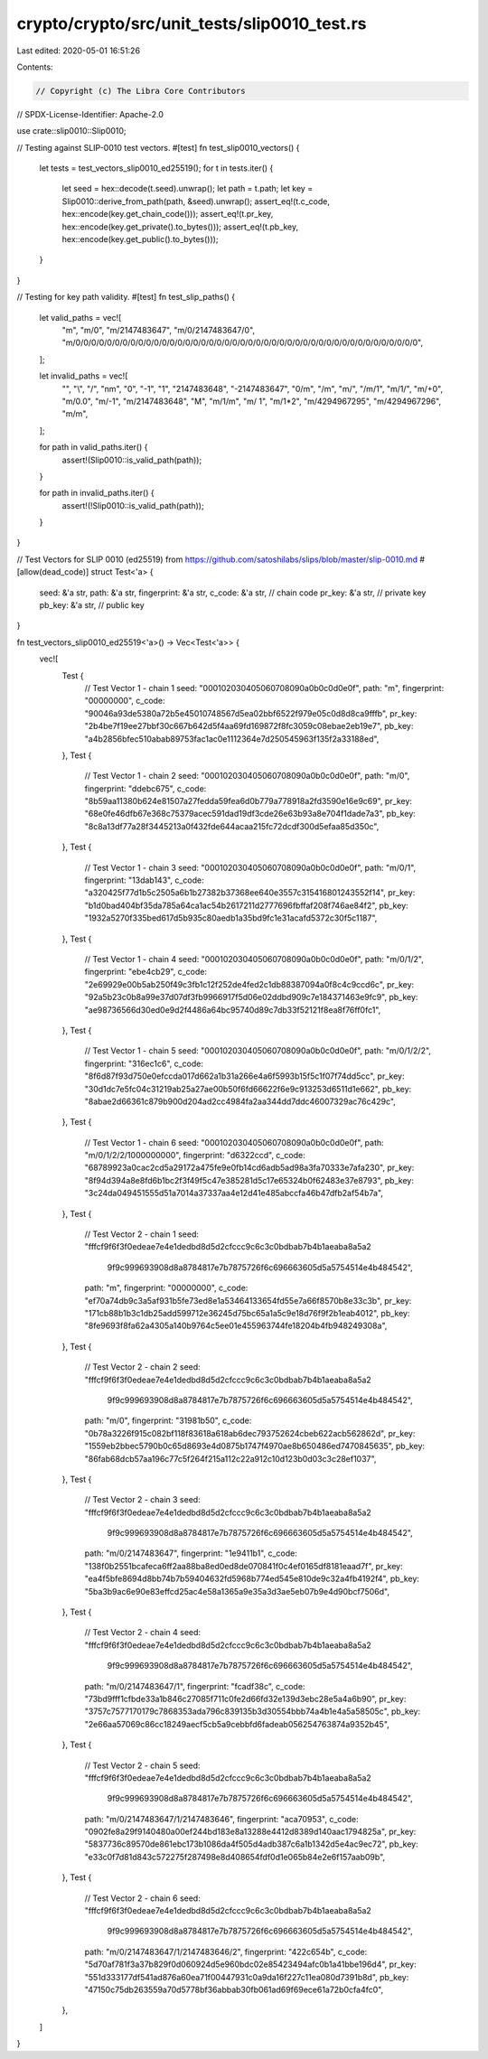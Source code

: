 crypto/crypto/src/unit_tests/slip0010_test.rs
=============================================

Last edited: 2020-05-01 16:51:26

Contents:

.. code-block:: rs

    // Copyright (c) The Libra Core Contributors
// SPDX-License-Identifier: Apache-2.0

use crate::slip0010::Slip0010;

// Testing against SLIP-0010 test vectors.
#[test]
fn test_slip0010_vectors() {
    let tests = test_vectors_slip0010_ed25519();
    for t in tests.iter() {
        let seed = hex::decode(t.seed).unwrap();
        let path = t.path;
        let key = Slip0010::derive_from_path(path, &seed).unwrap();
        assert_eq!(t.c_code, hex::encode(key.get_chain_code()));
        assert_eq!(t.pr_key, hex::encode(key.get_private().to_bytes()));
        assert_eq!(t.pb_key, hex::encode(key.get_public().to_bytes()));
    }
}

// Testing for key path validity.
#[test]
fn test_slip_paths() {
    let valid_paths = vec![
        "m",
        "m/0",
        "m/2147483647",
        "m/0/2147483647/0",
        "m/0/0/0/0/0/0/0/0/0/0/0/0/0/0/0/0/0/0/0/0/0/0/0/0/0/0/0/0/0/0/0/0/0/0/0/0/0/0/0/0/0/0/0/0",
    ];

    let invalid_paths = vec![
        "",
        "\\",
        "/",
        "\nm",
        "0",
        "-1",
        "1",
        "2147483648",
        "-2147483647",
        "0/m",
        "/m",
        "m/",
        "/m/1",
        "m/1/",
        "m/+0",
        "m/0.0",
        "m/-1",
        "m/2147483648",
        "M",
        "m/1/m",
        "m/ 1",
        "m/1*2",
        "m/4294967295",
        "m/4294967296",
        "m/m",
    ];

    for path in valid_paths.iter() {
        assert!(Slip0010::is_valid_path(path));
    }

    for path in invalid_paths.iter() {
        assert!(!Slip0010::is_valid_path(path));
    }
}

// Test Vectors for SLIP 0010 (ed25519) from https://github.com/satoshilabs/slips/blob/master/slip-0010.md
#[allow(dead_code)]
struct Test<'a> {
    seed: &'a str,
    path: &'a str,
    fingerprint: &'a str,
    c_code: &'a str, // chain code
    pr_key: &'a str, // private key
    pb_key: &'a str, // public key
}

fn test_vectors_slip0010_ed25519<'a>() -> Vec<Test<'a>> {
    vec![
        Test {
            // Test Vector 1 - chain 1
            seed: "000102030405060708090a0b0c0d0e0f",
            path: "m",
            fingerprint: "00000000",
            c_code: "90046a93de5380a72b5e45010748567d5ea02bbf6522f979e05c0d8d8ca9fffb",
            pr_key: "2b4be7f19ee27bbf30c667b642d5f4aa69fd169872f8fc3059c08ebae2eb19e7",
            pb_key: "a4b2856bfec510abab89753fac1ac0e1112364e7d250545963f135f2a33188ed",
        },
        Test {
            // Test Vector 1 - chain 2
            seed: "000102030405060708090a0b0c0d0e0f",
            path: "m/0",
            fingerprint: "ddebc675",
            c_code: "8b59aa11380b624e81507a27fedda59fea6d0b779a778918a2fd3590e16e9c69",
            pr_key: "68e0fe46dfb67e368c75379acec591dad19df3cde26e63b93a8e704f1dade7a3",
            pb_key: "8c8a13df77a28f3445213a0f432fde644acaa215fc72dcdf300d5efaa85d350c",
        },
        Test {
            // Test Vector 1 - chain 3
            seed: "000102030405060708090a0b0c0d0e0f",
            path: "m/0/1",
            fingerprint: "13dab143",
            c_code: "a320425f77d1b5c2505a6b1b27382b37368ee640e3557c315416801243552f14",
            pr_key: "b1d0bad404bf35da785a64ca1ac54b2617211d2777696fbffaf208f746ae84f2",
            pb_key: "1932a5270f335bed617d5b935c80aedb1a35bd9fc1e31acafd5372c30f5c1187",
        },
        Test {
            // Test Vector 1 - chain 4
            seed: "000102030405060708090a0b0c0d0e0f",
            path: "m/0/1/2",
            fingerprint: "ebe4cb29",
            c_code: "2e69929e00b5ab250f49c3fb1c12f252de4fed2c1db88387094a0f8c4c9ccd6c",
            pr_key: "92a5b23c0b8a99e37d07df3fb9966917f5d06e02ddbd909c7e184371463e9fc9",
            pb_key: "ae98736566d30ed0e9d2f4486a64bc95740d89c7db33f52121f8ea8f76ff0fc1",
        },
        Test {
            // Test Vector 1 - chain 5
            seed: "000102030405060708090a0b0c0d0e0f",
            path: "m/0/1/2/2",
            fingerprint: "316ec1c6",
            c_code: "8f6d87f93d750e0efccda017d662a1b31a266e4a6f5993b15f5c1f07f74dd5cc",
            pr_key: "30d1dc7e5fc04c31219ab25a27ae00b50f6fd66622f6e9c913253d6511d1e662",
            pb_key: "8abae2d66361c879b900d204ad2cc4984fa2aa344dd7ddc46007329ac76c429c",
        },
        Test {
            // Test Vector 1 - chain 6
            seed: "000102030405060708090a0b0c0d0e0f",
            path: "m/0/1/2/2/1000000000",
            fingerprint: "d6322ccd",
            c_code: "68789923a0cac2cd5a29172a475fe9e0fb14cd6adb5ad98a3fa70333e7afa230",
            pr_key: "8f94d394a8e8fd6b1bc2f3f49f5c47e385281d5c17e65324b0f62483e37e8793",
            pb_key: "3c24da049451555d51a7014a37337aa4e12d41e485abccfa46b47dfb2af54b7a",
        },
        Test {
            // Test Vector 2 - chain 1
            seed: "fffcf9f6f3f0edeae7e4e1dedbd8d5d2cfccc9c6c3c0bdbab7b4b1aeaba8a5a2\
                   9f9c999693908d8a8784817e7b7875726f6c696663605d5a5754514e4b484542",
            path: "m",
            fingerprint: "00000000",
            c_code: "ef70a74db9c3a5af931b5fe73ed8e1a53464133654fd55e7a66f8570b8e33c3b",
            pr_key: "171cb88b1b3c1db25add599712e36245d75bc65a1a5c9e18d76f9f2b1eab4012",
            pb_key: "8fe9693f8fa62a4305a140b9764c5ee01e455963744fe18204b4fb948249308a",
        },
        Test {
            // Test Vector 2 - chain 2
            seed: "fffcf9f6f3f0edeae7e4e1dedbd8d5d2cfccc9c6c3c0bdbab7b4b1aeaba8a5a2\
                   9f9c999693908d8a8784817e7b7875726f6c696663605d5a5754514e4b484542",
            path: "m/0",
            fingerprint: "31981b50",
            c_code: "0b78a3226f915c082bf118f83618a618ab6dec793752624cbeb622acb562862d",
            pr_key: "1559eb2bbec5790b0c65d8693e4d0875b1747f4970ae8b650486ed7470845635",
            pb_key: "86fab68dcb57aa196c77c5f264f215a112c22a912c10d123b0d03c3c28ef1037",
        },
        Test {
            // Test Vector 2 - chain 3
            seed: "fffcf9f6f3f0edeae7e4e1dedbd8d5d2cfccc9c6c3c0bdbab7b4b1aeaba8a5a2\
                   9f9c999693908d8a8784817e7b7875726f6c696663605d5a5754514e4b484542",
            path: "m/0/2147483647",
            fingerprint: "1e9411b1",
            c_code: "138f0b2551bcafeca6ff2aa88ba8ed0ed8de070841f0c4ef0165df8181eaad7f",
            pr_key: "ea4f5bfe8694d8bb74b7b59404632fd5968b774ed545e810de9c32a4fb4192f4",
            pb_key: "5ba3b9ac6e90e83effcd25ac4e58a1365a9e35a3d3ae5eb07b9e4d90bcf7506d",
        },
        Test {
            // Test Vector 2 - chain 4
            seed: "fffcf9f6f3f0edeae7e4e1dedbd8d5d2cfccc9c6c3c0bdbab7b4b1aeaba8a5a2\
                   9f9c999693908d8a8784817e7b7875726f6c696663605d5a5754514e4b484542",
            path: "m/0/2147483647/1",
            fingerprint: "fcadf38c",
            c_code: "73bd9fff1cfbde33a1b846c27085f711c0fe2d66fd32e139d3ebc28e5a4a6b90",
            pr_key: "3757c7577170179c7868353ada796c839135b3d30554bbb74a4b1e4a5a58505c",
            pb_key: "2e66aa57069c86cc18249aecf5cb5a9cebbfd6fadeab056254763874a9352b45",
        },
        Test {
            // Test Vector 2 - chain 5
            seed: "fffcf9f6f3f0edeae7e4e1dedbd8d5d2cfccc9c6c3c0bdbab7b4b1aeaba8a5a2\
                   9f9c999693908d8a8784817e7b7875726f6c696663605d5a5754514e4b484542",
            path: "m/0/2147483647/1/2147483646",
            fingerprint: "aca70953",
            c_code: "0902fe8a29f9140480a00ef244bd183e8a13288e4412d8389d140aac1794825a",
            pr_key: "5837736c89570de861ebc173b1086da4f505d4adb387c6a1b1342d5e4ac9ec72",
            pb_key: "e33c0f7d81d843c572275f287498e8d408654fdf0d1e065b84e2e6f157aab09b",
        },
        Test {
            // Test Vector 2 - chain 6
            seed: "fffcf9f6f3f0edeae7e4e1dedbd8d5d2cfccc9c6c3c0bdbab7b4b1aeaba8a5a2\
                   9f9c999693908d8a8784817e7b7875726f6c696663605d5a5754514e4b484542",
            path: "m/0/2147483647/1/2147483646/2",
            fingerprint: "422c654b",
            c_code: "5d70af781f3a37b829f0d060924d5e960bdc02e85423494afc0b1a41bbe196d4",
            pr_key: "551d333177df541ad876a60ea71f00447931c0a9da16f227c11ea080d7391b8d",
            pb_key: "47150c75db263559a70d5778bf36abbab30fb061ad69f69ece61a72b0cfa4fc0",
        },
    ]
}


